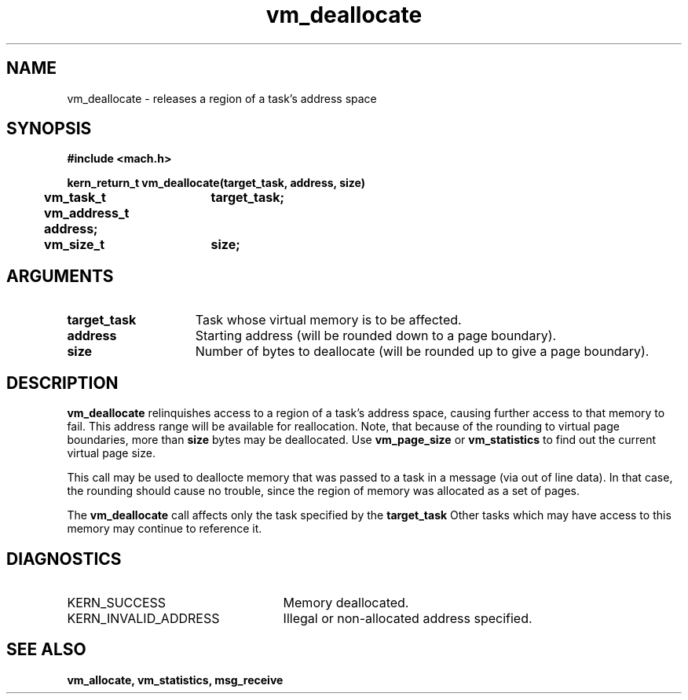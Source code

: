 .TH vm_deallocate 2 9/19/86
.CM 4
.SH NAME
.nf
vm_deallocate  \-  releases a region of a task's address space
.SH SYNOPSIS
.nf
.ft B
#include <mach.h>

.nf
.ft B
kern_return_t vm_deallocate(target_task, address, size)
	vm_task_t	target_task;
	vm_address_t    address;
	vm_size_t	size;


.fi
.ft P
.SH ARGUMENTS
.TP 15
.B
target_task
Task whose virtual memory is to be affected.
.TP 15
.B
address
Starting address (will be rounded down to a page boundary).
.TP 15
.B
size
Number of bytes to deallocate (will be rounded up to give a 
page boundary).

.SH DESCRIPTION
.B vm_deallocate
relinquishes access to a region of a task's
address space, causing further access to that memory to fail.
This address range will be available for reallocation.
Note, that because of the rounding to virtual page boundaries, more
than 
.B size
bytes may be deallocated. Use 
.B vm_page_size
or
.B vm_statistics
to
find out the current virtual page size.

This call may be used to deallocte memory that was passed to a task
in a message (via out of line data). In that case, the rounding should
cause no trouble, since the region of memory was allocated as a set
of pages.

The 
.B vm_deallocate
call affects only the task specified by the 
.B target_task
.
Other tasks which may have access to this memory may continue to reference it.

.SH DIAGNOSTICS
.TP 25
KERN_SUCCESS
Memory deallocated.
.TP 25
KERN_INVALID_ADDRESS
Illegal or non-allocated address specified.

.SH SEE ALSO
.B vm_allocate, vm_statistics, msg_receive

